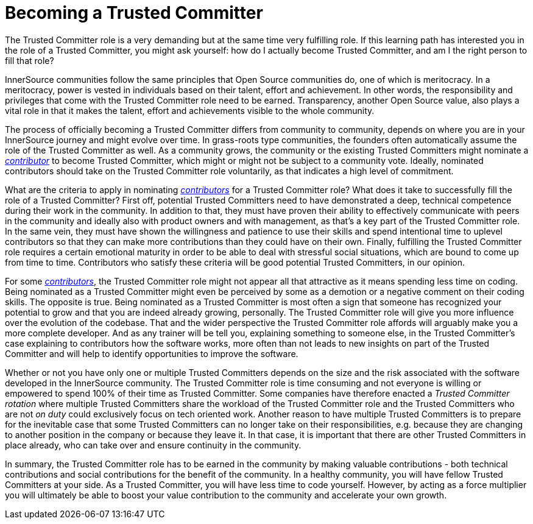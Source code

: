 = Becoming a Trusted Committer

The Trusted Committer role is a very demanding but at the same
time very fulfilling role. If this learning path has interested you in the role of a Trusted Committer, you
might ask yourself: how do I actually become Trusted Committer, and am I the right person to
fill that role?

InnerSource communities follow the same principles that Open Source communities
do, one of which is meritocracy. In a meritocracy, power is vested in
individuals based on their talent, effort and achievement. In other words,
the responsibility and privileges that come with the Trusted Committer role need to be earned.
Transparency, another Open Source value, also plays a vital role in that it
makes the talent, effort and achievements visible to the whole community.

The process of officially becoming a Trusted Committer differs from community to community,
depends on where you are in your InnerSource journey and might evolve over
time. In grass-roots type communities, the founders often automatically assume
the role of the Trusted Committer as well. As a community grows, the community or the
existing Trusted Committers might nominate a https://github.com/InnerSourceCommons/InnerSourceLearningPath/blob/master/contributor/01-introduction-article.md[_contributor_] to become Trusted Committer, which might or might
not be subject to a community vote. Ideally, nominated contributors should take
on the Trusted Committer role voluntarily, as that indicates a high level of commitment.

What are the criteria to apply in nominating https://github.com/InnerSourceCommons/InnerSourceLearningPath/blob/master/contributor/01-introduction-article.md[_contributors_] for a Trusted Committer role? What
does it take to successfully fill the role of a Trusted Committer? First off, potential Trusted Committers
need to have demonstrated a deep, technical competence during their work in the
community. In addition to that, they must have proven their ability to
effectively communicate with peers in the community and ideally also with
product owners and with management, as that's a key part of the Trusted Committer role.
In the same vein, they must have shown the willingness and patience to use
their skills and spend intentional time to uplevel contributors so that they
can make more contributions than they could have on their own. Finally,
fulfilling the Trusted Committer role requires a certain emotional maturity in order to be
able to deal with stressful social situations, which are bound to come up from
time to time. Contributors who satisfy these criteria will be good potential
Trusted Committers, in our opinion.

For some https://github.com/InnerSourceCommons/InnerSourceLearningPath/blob/master/contributor/01-introduction-article.md[_contributors_], the Trusted Committer role might not appear all that attractive as it
means spending less time on coding. Being nominated as a Trusted Committer might even be
perceived by some as a demotion or a negative comment on their coding skills.
The opposite is true. Being nominated as a Trusted Committer is most often a sign that someone
has recognized your potential to grow and that you are indeed already growing,
personally. The Trusted Committer role will give you more influence over the evolution of the
codebase. That and the wider perspective the Trusted Committer role affords will
arguably make you a more complete developer. And as any trainer will be
tell you, explaining something to someone else, in the Trusted Committer's case
explaining to contributors how the software works, more often than not leads to
new insights on part of the Trusted Committer and will help to identify opportunities to
improve the software.

Whether or not you have only one or multiple Trusted Committers depends on the size and the
risk associated with the software developed in the InnerSource community. The
Trusted Committer role is time consuming and not everyone is willing or empowered to spend 100%
of their time as Trusted Committer. Some companies have therefore enacted a _Trusted Committer rotation_
where multiple Trusted Committers share the workload of the Trusted Committer role and the Trusted Committers who are not _on
duty_ could exclusively focus on tech oriented work. Another reason to have
multiple Trusted Committers is to prepare for the inevitable case that some Trusted Committers can no longer
take on their responsibilities, e.g. because they are changing to another
position in the company or because they leave it. In that case, it is important
that there are other Trusted Committers in place already, who can take over and ensure
continuity in the community.

In summary, the Trusted Committer role has to be earned in the community by making valuable
contributions - both technical contributions and social contributions for the
benefit of the community. In a healthy community, you will have fellow Trusted Committers at
your side.  As a Trusted Committer, you will have less time to code yourself. However, by
acting as a force multiplier you will ultimately be able to boost your value
contribution to the community and accelerate your own growth.
